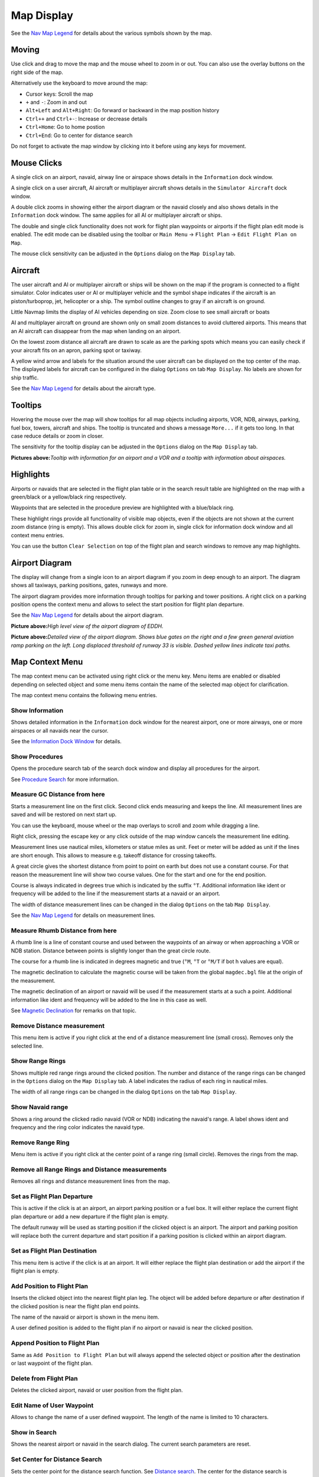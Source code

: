 Map Display
-----------

See the `Nav Map Legend <LEGEND.html>`__ for details about the various
symbols shown by the map.

Moving
~~~~~~

Use click and drag to move the map and the mouse wheel to zoom in or
out. You can also use the overlay buttons on the right side of the map.

Alternatively use the keyboard to move around the map:

-  Cursor keys: Scroll the map
-  ``+`` and ``-``: Zoom in and out
-  ``Alt+Left`` and ``Alt+Right``: Go forward or backward in the map
   position history
-  ``Ctrl++`` and ``Ctrl+-``: Increase or decrease details
-  ``Ctrl+Home``: Go to home postion
-  ``Ctrl+End``: Go to center for distance search

Do not forget to activate the map window by clicking into it before
using any keys for movement.

Mouse Clicks
~~~~~~~~~~~~

A single click on an airport, navaid, airway line or airspace shows
details in the ``Information`` dock window.

A single click on a user aircraft, AI aircraft or multiplayer aircraft
shows details in the ``Simulator Aircraft`` dock window.

A double click zooms in showing either the airport diagram or the navaid
closely and also shows details in the ``Information`` dock window. The
same applies for all AI or multiplayer aircraft or ships.

The double and single click functionality does not work for flight plan
waypoints or airports if the flight plan edit mode is enabled. The edit
mode can be disabled using the toolbar or ``Main Menu`` ->
``Flight Plan`` -> ``Edit Flight Plan on Map``.

The mouse click sensitivity can be adjusted in the ``Options`` dialog on
the ``Map Display`` tab.

Aircraft
~~~~~~~~

The user aircraft and AI or multiplayer aircraft or ships will be shown
on the map if the program is connected to a flight simulator. Color
indicates user or AI or multiplayer vehicle and the symbol shape
indicates if the aircraft is an piston/turboprop, jet, helicopter or a
ship. The symbol outline changes to gray if an aircraft is on ground.

Little Navmap limits the display of AI vehicles depending on size. Zoom
close to see small aircraft or boats

AI and multiplayer aircraft on ground are shown only on small zoom
distances to avoid cluttered airports. This means that an AI aircraft
can disappear from the map when landing on an airport.

On the lowest zoom distance all aircraft are drawn to scale as are the
parking spots which means you can easily check if your aircraft fits on
an apron, parking spot or taxiway.

A yellow wind arrow and labels for the situation around the user
aircraft can be displayed on the top center of the map. The displayed
labels for aircraft can be configured in the dialog ``Options`` on tab
``Map Display``. No labels are shown for ship traffic.

See the `Nav Map Legend <LEGEND.html#aircraft>`__ for details about the
aircraft type.

Tooltips
~~~~~~~~

Hovering the mouse over the map will show tooltips for all map objects
including airports, VOR, NDB, airways, parking, fuel box, towers,
aircraft and ships. The tooltip is truncated and shows a message
``More...`` if it gets too long. In that case reduce details or zoom in
closer.

The sensitivity for the tooltip display can be adjusted in the
``Options`` dialog on the ``Map Display`` tab.

|Tooltip| |Tooltip Airspace|

**Pictures above:**\ *Tooltip with information for an airport and a VOR
and a tooltip with information about airspaces.*

Highlights
~~~~~~~~~~

Airports or navaids that are selected in the flight plan table or in the
search result table are highlighted on the map with a green/black or a
yellow/black ring respectively.

Waypoints that are selected in the procedure preview are highlighted
with a blue/black ring.

These highlight rings provide all functionality of visible map objects,
even if the objects are not shown at the current zoom distance (ring is
empty). This allows double click for zoom in, single click for
information dock window and all context menu entries.

You can use the button ``Clear Selection`` |Clear Selection| on top of
the flight plan and search windows to remove any map highlights.

Airport Diagram
~~~~~~~~~~~~~~~

The display will change from a single icon to an airport diagram if you
zoom in deep enough to an airport. The diagram shows all taxiways,
parking positions, gates, runways and more.

The airport diagram provides more information through tooltips for
parking and tower positions. A right click on a parking position opens
the context menu and allows to select the start position for flight plan
departure.

See the `Nav Map Legend <LEGEND.html#airport-diagram>`__ for details about
the airport diagram.

|Airport Diagram|

**Picture above:**\ *High level view of the airport diagram of EDDH.*

|Airport Diagram|

**Picture above:**\ *Detailed view of the airport diagram. Shows blue
gates on the right and a few green general aviation ramp parking on the
left. Long displaced threshold of runway 33 is visible. Dashed yellow
lines indicate taxi paths.*

Map Context Menu
~~~~~~~~~~~~~~~~

The map context menu can be activated using right click or the menu key.
Menu items are enabled or disabled depending on selected object and some
menu items contain the name of the selected map object for
clarification.

The map context menu contains the following menu entries.

.. _show-information:

|Show Information| Show Information
^^^^^^^^^^^^^^^^^^^^^^^^^^^^^^^^^^^

Shows detailed information in the ``Information`` dock window for the
nearest airport, one or more airways, one or more airspaces or all
navaids near the cursor.

See the `Information Dock Window <INFO.html#information-dock-window>`__
for details.

.. _show-procedures:

|Show Procedures| Show Procedures
^^^^^^^^^^^^^^^^^^^^^^^^^^^^^^^^^

Opens the procedure search tab of the search dock window and display all
procedures for the airport.

See `Procedure Search <SEARCHPROCS.html>`__ for more information.

.. _measure-gc-distance-from-here:

|Measure GC Distance from here| Measure GC Distance from here
^^^^^^^^^^^^^^^^^^^^^^^^^^^^^^^^^^^^^^^^^^^^^^^^^^^^^^^^^^^^^

Starts a measurement line on the first click. Second click ends
measuring and keeps the line. All measurement lines are saved and will
be restored on next start up.

You can use the keyboard, mouse wheel or the map overlays to scroll and
zoom while dragging a line.

Right click, pressing the escape key or any click outside of the map
window cancels the measurement line editing.

Measurement lines use nautical miles, kilometers or statue miles as
unit. Feet or meter will be added as unit if the lines are short enough.
This allows to measure e.g. takeoff distance for crossing takeoffs.

A great circle gives the shortest distance from point to point on earth
but does not use a constant course. For that reason the measurement line
will show two course values. One for the start and one for the end
position.

Course is always indicated in degrees true which is indicated by the
suffix ``°T``. Additional information like ident or frequency will be
added to the line if the measurement starts at a navaid or an airport.

The width of distance measurement lines can be changed in the dialog
``Options`` on the tab ``Map Display``.

See the `Nav Map Legend <LEGEND.html#map-marks>`__ for details on
measurement lines.

.. _measure-rhumb-distance-from-here:

|Measure Rhumb Distance from here| Measure Rhumb Distance from here
^^^^^^^^^^^^^^^^^^^^^^^^^^^^^^^^^^^^^^^^^^^^^^^^^^^^^^^^^^^^^^^^^^^

A rhumb line is a line of constant course and used between the waypoints
of an airway or when approaching a VOR or NDB station. Distance between
points is slightly longer than the great circle route.

The course for a rhumb line is indicated in degrees magnetic and true
(``°M``, ``°T`` or ``°M/T`` if bot h values are equal).

The magnetic declination to calculate the magnetic course will be taken
from the global ``magdec.bgl`` file at the origin of the measurement.

The magnetic declination of an airport or navaid will be used if the
measurement starts at a such a point. Additional information like ident
and frequency will be added to the line in this case as well.

See `Magnetic Declination <INTRO.html#magnetic-declination>`__ for remarks
on that topic.

.. _remove-distance-measurement:

|Remove Distance measurement| Remove Distance measurement
^^^^^^^^^^^^^^^^^^^^^^^^^^^^^^^^^^^^^^^^^^^^^^^^^^^^^^^^^

This menu item is active if you right click at the end of a distance
measurement line (small cross). Removes only the selected line.

.. _show-range-rings:

|Show Range Rings| Show Range Rings
^^^^^^^^^^^^^^^^^^^^^^^^^^^^^^^^^^^

Shows multiple red range rings around the clicked position. The number
and distance of the range rings can be changed in the ``Options`` dialog
on the ``Map Display`` tab. A label indicates the radius of each ring in
nautical miles.

The width of all range rings can be changed in the dialog ``Options`` on
the tab ``Map Display``.

.. _show-navaid-range:

|Show Navaid range| Show Navaid range
^^^^^^^^^^^^^^^^^^^^^^^^^^^^^^^^^^^^^

Shows a ring around the clicked radio navaid (VOR or NDB) indicating the
navaid's range. A label shows ident and frequency and the ring color
indicates the navaid type.

.. _remove-range-ring:

|Remove Range Ring| Remove Range Ring
^^^^^^^^^^^^^^^^^^^^^^^^^^^^^^^^^^^^^

Menu item is active if you right click at the center point of a range
ring (small circle). Removes the rings from the map.

.. _remove-all-range-rings-and-distance-measurements:

|Remove all Range Rings and Distance measurements| Remove all Range Rings and Distance measurements
^^^^^^^^^^^^^^^^^^^^^^^^^^^^^^^^^^^^^^^^^^^^^^^^^^^^^^^^^^^^^^^^^^^^^^^^^^^^^^^^^^^^^^^^^^^^^^^^^^^

Removes all rings and distance measurement lines from the map.

.. _set-as-flight-plan-departure:

|Set as Flight Plan Departure| Set as Flight Plan Departure
^^^^^^^^^^^^^^^^^^^^^^^^^^^^^^^^^^^^^^^^^^^^^^^^^^^^^^^^^^^

This is active if the click is at an airport, an airport parking
position or a fuel box. It will either replace the current flight plan
departure or add a new departure if the flight plan is empty.

The default runway will be used as starting position if the clicked
object is an airport. The airport and parking position will replace both
the current departure and start position if a parking position is
clicked within an airport diagram.

.. _set-as-flight-plan-destination:

|Set as Flight Plan Destination| Set as Flight Plan Destination
^^^^^^^^^^^^^^^^^^^^^^^^^^^^^^^^^^^^^^^^^^^^^^^^^^^^^^^^^^^^^^^

This menu item is active if the click is at an airport. It will either
replace the flight plan destination or add the airport if the flight
plan is empty.

.. _add-position-to-flight-plan:

|Add Position to Flight Plan| Add Position to Flight Plan
^^^^^^^^^^^^^^^^^^^^^^^^^^^^^^^^^^^^^^^^^^^^^^^^^^^^^^^^^

Inserts the clicked object into the nearest flight plan leg. The object
will be added before departure or after destination if the clicked
position is near the flight plan end points.

The name of the navaid or airport is shown in the menu item.

A user defined position is added to the flight plan if no airport or
navaid is near the clicked position.

.. _append-position-to-flight-plan:

|Append Position to Flight Plan| Append Position to Flight Plan
^^^^^^^^^^^^^^^^^^^^^^^^^^^^^^^^^^^^^^^^^^^^^^^^^^^^^^^^^^^^^^^

Same as ``Add Position to Flight Plan`` but will always append the
selected object or position after the destination or last waypoint of
the flight plan.

.. _delete-from-flight-plan:

|Delete from Flight Plan| Delete from Flight Plan
^^^^^^^^^^^^^^^^^^^^^^^^^^^^^^^^^^^^^^^^^^^^^^^^^

Deletes the clicked airport, navaid or user position from the flight
plan.

.. _edit-name-of-user-waypoint:

|Edit Name of User Waypoint| Edit Name of User Waypoint
^^^^^^^^^^^^^^^^^^^^^^^^^^^^^^^^^^^^^^^^^^^^^^^^^^^^^^^

Allows to change the name of a user defined waypoint. The length of the
name is limited to 10 characters.

.. _show-in-search:

|Show in Search| Show in Search
^^^^^^^^^^^^^^^^^^^^^^^^^^^^^^^

Shows the nearest airport or navaid in the search dialog. The current
search parameters are reset.

.. _set-center-for-distance-search:

|Set Center for Distance Search| Set Center for Distance Search
^^^^^^^^^^^^^^^^^^^^^^^^^^^^^^^^^^^^^^^^^^^^^^^^^^^^^^^^^^^^^^^

Sets the center point for the distance search function. See `Distance
search <SEARCH.html#distance-search>`__. The center for the distance
search is highlighted by a |Distance Search Symbol| symbol.

.. _set-home:

|Set Home| Set Home
^^^^^^^^^^^^^^^^^^^

Sets currently visible map view as home view. The center of the home
area is highlighted by a |Home Symbol| symbol.

.. |Tooltip| image:: ../images/tooltip.jpg
.. |Tooltip Airspace| image:: ../images/tooltipairspace.jpg
.. |Clear Selection| image:: ../images/icon_clearselection.png
.. |Airport Diagram| image:: ../images/airportdiagram1.jpg
.. |Airport Diagram| image:: ../images/airportdiagram2.jpg
.. |Show Information| image:: ../images/icon_globals.png
.. |Show Procedures| image:: ../images/icon_approach.png
.. |Measure GC Distance from here| image:: ../images/icon_distancemeasure.png
.. |Measure Rhumb Distance from here| image:: ../images/icon_distancemeasurerhumb.png
.. |Remove Distance measurement| image:: ../images/icon_distancemeasureoff.png
.. |Show Range Rings| image:: ../images/icon_rangerings.png
.. |Show Navaid range| image:: ../images/icon_navrange.png
.. |Remove Range Ring| image:: ../images/icon_rangeringoff.png
.. |Remove all Range Rings and Distance measurements| image:: ../images/icon_rangeringsoff.png
.. |Set as Flight Plan Departure| image:: ../images/icon_airportroutedest.png
.. |Set as Flight Plan Destination| image:: ../images/icon_airportroutestart.png
.. |Add Position to Flight Plan| image:: ../images/icon_routeadd.png
.. |Append Position to Flight Plan| image:: ../images/icon_routeadd.png
.. |Delete from Flight Plan| image:: ../images/icon_routedeleteleg.png
.. |Edit Name of User Waypoint| image:: ../images/icon_routestring.png
.. |Show in Search| image:: ../images/icon_search.png
.. |Set Center for Distance Search| image:: ../images/icon_mark.png
.. |Distance Search Symbol| image:: ../images/icon_distancemark.png
.. |Set Home| image:: ../images/icon_home.png
.. |Home Symbol| image:: ../images/icon_homesymbol.png

